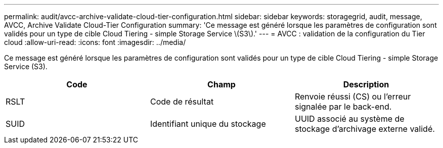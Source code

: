 ---
permalink: audit/avcc-archive-validate-cloud-tier-configuration.html 
sidebar: sidebar 
keywords: storagegrid, audit, message, AVCC, Archive Validate Cloud-Tier Configuration 
summary: 'Ce message est généré lorsque les paramètres de configuration sont validés pour un type de cible Cloud Tiering - simple Storage Service \(S3\).' 
---
= AVCC : validation de la configuration du Tier cloud
:allow-uri-read: 
:icons: font
:imagesdir: ../media/


[role="lead"]
Ce message est généré lorsque les paramètres de configuration sont validés pour un type de cible Cloud Tiering - simple Storage Service (S3).

|===
| Code | Champ | Description 


 a| 
RSLT
 a| 
Code de résultat
 a| 
Renvoie réussi (CS) ou l'erreur signalée par le back-end.



 a| 
SUID
 a| 
Identifiant unique du stockage
 a| 
UUID associé au système de stockage d'archivage externe validé.

|===